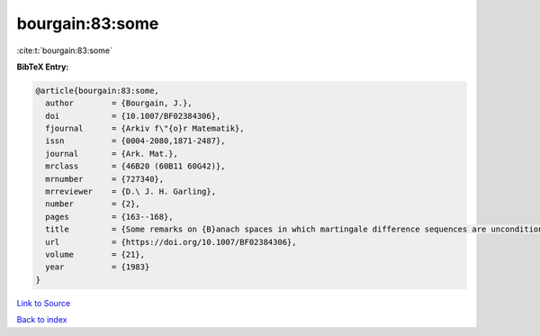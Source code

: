 bourgain:83:some
================

:cite:t:`bourgain:83:some`

**BibTeX Entry:**

.. code-block:: bibtex

   @article{bourgain:83:some,
     author        = {Bourgain, J.},
     doi           = {10.1007/BF02384306},
     fjournal      = {Arkiv f\"{o}r Matematik},
     issn          = {0004-2080,1871-2487},
     journal       = {Ark. Mat.},
     mrclass       = {46B20 (60B11 60G42)},
     mrnumber      = {727340},
     mrreviewer    = {D.\ J. H. Garling},
     number        = {2},
     pages         = {163--168},
     title         = {Some remarks on {B}anach spaces in which martingale difference sequences are unconditional},
     url           = {https://doi.org/10.1007/BF02384306},
     volume        = {21},
     year          = {1983}
   }

`Link to Source <https://doi.org/10.1007/BF02384306},>`_


`Back to index <../By-Cite-Keys.html>`_
